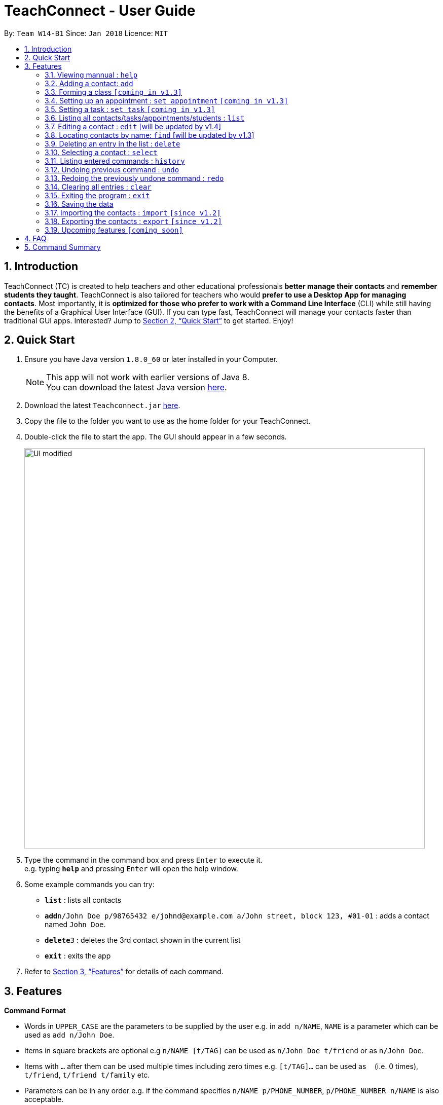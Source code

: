 = TeachConnect - User Guide
:toc:
:toc-title:
:toc-placement: preamble
:sectnums:
:imagesDir: images
:stylesDir: stylesheets
:xrefstyle: full
:experimental:
ifdef::env-github[]
:tip-caption: :bulb:
:note-caption: :information_source:
endif::[]

:repoURL: https://github.com/CS2103JAN2018-W14-B1/main/

By: `Team W14-B1`      Since: `Jan 2018`      Licence: `MIT`

== Introduction

TeachConnect (TC) is created to help teachers and other educational professionals *better manage their contacts* and *remember students they taught*. TeachConnect is also tailored for teachers who would *prefer to use a Desktop App for managing contacts*. Most importantly, it is *optimized for those who prefer to work with a Command Line Interface* (CLI) while still having the benefits of a Graphical User Interface (GUI). If you can type fast, TeachConnect will manage your contacts faster than traditional GUI apps. Interested? Jump to <<Quick Start>> to get started. Enjoy!

== Quick Start

.  Ensure you have Java version `1.8.0_60` or later installed in your Computer.
+
[NOTE]
This app will not work with earlier versions of Java 8. +
You can download the latest Java version link:https://java.com/en/download/[here].
+
.  Download the latest `Teachconnect.jar` link:{repoURL}/releases[here].
.  Copy the file to the folder you want to use as the home folder for your TeachConnect.
.  Double-click the file to start the app. The GUI should appear in a few seconds.
+
image::UI_modified.png[width="790"]
+
.  Type the command in the command box and press kbd:[Enter] to execute it. +
e.g. typing *`help`* and pressing kbd:[Enter] will open the help window.
.  Some example commands you can try:


* *`list`* : lists all contacts
* **`add`**`n/John Doe p/98765432 e/johnd@example.com a/John street, block 123, #01-01` : adds a contact named `John Doe`.
* **`delete`**`3` : deletes the 3rd contact shown in the current list
* *`exit`* : exits the app


.  Refer to <<Features>> for details of each command.

[[Features]]
== Features

====
*Command Format*

* Words in `UPPER_CASE` are the parameters to be supplied by the user e.g. in `add n/NAME`, `NAME` is a parameter which can be used as `add n/John Doe`.
* Items in square brackets are optional e.g `n/NAME [t/TAG]` can be used as `n/John Doe t/friend` or as `n/John Doe`.
* Items with `…` after them can be used multiple times including zero times e.g. `[t/TAG]...` can be used as `{nbsp}` (i.e. 0 times), `t/friend`, `t/friend t/family` etc.
* Parameters can be in any order e.g. if the command specifies `n/NAME p/PHONE_NUMBER`, `p/PHONE_NUMBER n/NAME` is also acceptable.
====

=== Viewing mannual : `help`

Format: `help`

=== Adding a contact: `add`

Adds a contact.  +
Format: `add [TYPE] n/NAME p/PHONE_NUMBER e/EMAIL a/ADDRESS [t/TAG]...`

****
* `[TYPE]` field represents the type of contact you wish to add.  +
* It can be `student`, `guardian` or `{nbsp}` (empty for a default contact).
****

[TIP]
A contact can have any number of tags (including 0)

Examples:

Adding a default contact: `add n/John Doe p/98765432 e/johnd@example.com a/John street, block 123, #01-01` t/friend +
Adding a student contact: `add student n/Betsy Crowe e/betsycrowe@example.com a/Centre Street, block 238, #02-02`

=== Forming a class `[coming in v1.3]`

Forms a class of students for a specified subject and time period. +
Format: `form subj/SUBJECT s/START_DATE e/END_DATE i/INDEX...`

****
* Students specified by the `INDEX` are added to the class.
* The index refers to the index number shown in the most recent listing.
* The index *must be a positive integer* `1, 2, 3, ...`.
* Minimum of one student must be entered. There can be more than one student
* Only a student contact can be entered, default and guardian contacts are not allowed.
* Dates must be in the format: `DD-MM-YYYY`.
****

Examples:

* `list` +
`form 1,2,5 subj/English s/18-01-2018 e/17-07-2019` +
Forms an English class containing the first, second and fifth contact in the list that starts in 18 Jan 2018 to 17 July 2019.


=== Setting up an appointment : `set appointment` `[coming in v1.3]`

Sets an appointment with the specified contact. +
Format: `set appointment t/TITLE s/START_DATE START_TIME e/END_DATE END_TIME i/INDEX`

****
* This sets an appointment with `TITLE`, from `START_DATE` at `START_TIME` to `END_DATE` at `END_TIME`, with contact at the specified `INDEX`.
* The index refers to the index number shown in the most recent listing.
* The index *must be a positive integer* `1, 2, 3, ...`.
* `START_DATE` and `END_DATE` must be in the format `DD-MM-YYYY`.
* `START_TIME` and `END_TIME` must be in the 24-hr format: HH:MM.
****

Examples:

* `set appointment t/Meet parent s/05-04-2018 10:00 e/05-04-2018 11:00 i/3` +
Sets an appointment on April 5th, 2018, 10am with the 3rd contact in the list.

=== Setting a task : `set task` `[coming in v1.3]`

Sets a task to be done by a deadline +
Format: `set task t/TITLE e/END_DATE END_TIME`

****
* Task with `TITLE` which needs to completed before `END_DATE` at `END_TIME` is added.
* `END_DATE` must be in the format `DD-MM-YYYY`.
* `END_TIME` must be in the 24-hr format: HH:MM.
****

Examples:

* `set task t/Mark papers e/05-04-2018 10:00` +
Sets a task which needs to be completed before April 5th, 2018, 10am.

=== Listing all contacts/tasks/appointments/students : `list`

Shows a list of all of the specified `TYPE`. +
Format: `list TYPE`.

****
* `TYPE` can be of the following: `contacts`, `students`, `guardians`, `tasks`, `appointments`.
* `TYPE` cannot be empty.
****

Examples:

* List all students: `list students` +
* List all tasks: `list tasks`


=== Editing a contact : `edit` [will be updated by v1.4]


Edits an existing contact. +

Format: `edit INDEX [n/NAME] [p/PHONE] [e/EMAIL] [a/ADDRESS] [t/TAG]...`

****
* Contact at the specified `INDEX` is edited.
* The index refers to the index number shown in the last contact listing.
* The index *must be a positive integer* `1, 2, 3, ...`.
* At least one of the optional fields must be provided.
* Existing values will be updated to the input values.
* When editing tags, the existing tags of the contact will be removed i.e adding of tags is not cumulative.
* You can remove all the contact's tags by typing `t/` without specifying any tags after it.
****

Examples:

* `edit 1 p/91234567 e/johndoe@example.com` +
Edits the phone number and email address of the 1st contact to be `91234567` and `johndoe@example.com` respectively.
* `edit 2 n/Betsy Crower t/` +
Edits the name of the 2nd contact to be `Betsy Crower` and clears all existing tags.

=== Locating contacts by name: `find` [will be updated by v1.3]

Finds contacts whose names contain any of the given keywords. +
Format: `find KEYWORD [MORE_KEYWORDS]`

****
* The search is case insensitive. e.g `hans` will match `Hans`.
* The order of the keywords does not matter. e.g. `Hans Bo` will match `Bo Hans`.
* Only the name is searched.
* Only full words will be matched e.g. `Han` will not match `Hans`.
* Contacts matching at least one keyword will be returned (i.e. `OR` search). e.g. `Hans Bo` will return `Hans Gruber`, `Bo Yang`.
****

Examples:

* `find John` +
Returns `john` and `John Doe`
* `find Betsy Tim John` +
Returns any contact having names `Betsy`, `Tim`, or `John`

=== Deleting an entry in the list : `delete`


Deletes the specified entry in the list. +
Format: `delete INDEX`

****
* Entry at the specified `INDEX` is deleted.
* The index refers to the index number shown in the most recent listing.
* The index *must be a positive integer* `1, 2, 3, ...`.
****

Examples:

* `list contacts` +
`delete 2` +
Deletes the 2nd contact in the list

* `find Betsy` +
`delete 1` +
Deletes the 1st contact in the results of the `find` command.

* `list tasks` +
`delete 4` +
Deletes the 4th task in the list

=== Selecting a contact : `select`

Selects the contact identified by the index number used in the last contact listing. +
Format: `select INDEX`

****
* Contact specified by `INDEX` is selected and is searched for in a Google search page.
* The index refers to the index number shown in the most recent listing.
* The index *must be a positive integer* `1, 2, 3, ...`.
****

Examples:

* `list` +
`select 2` +

Selects the 2nd contact in the list.

* `find Betsy` +
`select 1` +
Selects the 1st contact in the results of the `find` command.

=== Listing entered commands : `history`

Lists all the commands that you have entered in reverse chronological order. +
Format: `history`

[NOTE]
====
Pressing the kbd:[&uarr;] and kbd:[&darr;] arrows will display the previous and next input respectively in the command box.
====

// tag::undoredo[]
=== Undoing previous command : `undo`

Restores TeachConnect to the state before the previous _undoable_ command was executed. +
Format: `undo`

[NOTE]
====
Undoable commands: those commands that modify TeachConnect's content (`add`, `delete`, `edit` and `clear`).
====

Examples:

* `delete 1` +
`list` +
`undo` (reverses the `delete 1` command) +

* `select 1` +
`list` +
`undo` +
The `undo` command fails as there are no undoable commands executed previously.

* `delete 1` +
`clear` +
`undo` (reverses the `clear` command) +
`undo` (reverses the `delete 1` command) +

=== Redoing the previously undone command : `redo`

Reverses the most recent `undo` command. +
Format: `redo`

Examples:

* `delete 1` +
`undo` (reverses the `delete 1` command) +
`redo` (reapplies the `delete 1` command) +

* `delete 1` +
`redo` +
The `redo` command fails as there are no `undo` commands executed previously.

* `delete 1` +
`clear` +
`undo` (reverses the `clear` command) +
`undo` (reverses the `delete 1` command) +
`redo` (reapplies the `delete 1` command) +
`redo` (reapplies the `clear` command) +
// end::undoredo[]

=== Clearing all entries : `clear`

Clears all entries. +
Format: `clear`

=== Exiting the program : `exit`

Exits the program. +
Format: `exit`

=== Saving the data

TeachConnect data are saved in the hard disk automatically [even while sharing TeachConnect] after any command that changes the data. +
There is no need to save manually.

=== Importing the contacts : `import` `[since v1.2]`

TeachConnect allows you to import contacts from a different TeachConnect file by specifying the location of the file. +

Format: `import [TYPE] pathname`

Examples:
Importing Contacts : `import ./data/importsample.xml`

=== Exporting the contacts : `export` `[since v1.2]`

TeachConnect allows you to export contacts from your TeachConnect by specifying the name of the file you want to save it in and the path where you want to save it. It can export the contacts based on a given range of indexes or a given tag or a given tag in a range of indexes.

Format: `export [TYPE] n/NAME r/RANGE t/TAG p/PATH`

Format: `export [TYPE] n/NAME r/RANGE p/PATH`

[TIP]
You can export all the people at once, all the people with a certain tag at once, all the people with a certain tag in a range at once or all the people in a range with any tags in a single command.

[WARNING]
You can only export all a people based on one or zero tags.

Examples:

Exporting contacts : `export n/StudentsFile1 r/all t/students p/./data`
Exporting contacts : `export n/StudentsFile2 r/1,10 t/students p/./data`


=== Upcoming features `[coming soon]`

* Clear distinction between students and parents [coming in v1.3]
* Finding not only by name but by any field [coming in v1.3]
* Adding events and Appointments [coming in v1.3]
* An All new customised UI [coming in v1.3]
* Shortcuts and Autocompletion [coming in v1.4]
* A login feature [coming in v1.5]
* Dynamic search [coming in v2.0]
* NLP for event and appointment scheduling [coming in v2.0]
* Encrypting data files [coming in v2.0]

== FAQ

*Q*: How do I transfer my data to another Computer? +
*A*: Install the app in the other computer and overwrite the empty data file it creates with the file that contains the data of your previous Address Book folder. Alternatively you can also choose the import and export commands coming up!

*Q*: Does it automatically tell us if there are any appointment clashes? +
*A*: Hell yes! Our aim is also to help you make your planning simpler and that is just what we do!


== Command Summary

* *Add* `add n/NAME p/PHONE_NUMBER e/EMAIL a/ADDRESS [t/TAG]...` +
e.g. `add n/James Ho p/22224444 e/jamesho@example.com a/123, Clementi Rd, 1234665 t/friend t/colleague`
* *Clear* : `clear`
* *Delete* : `delete INDEX` +
e.g. `delete 3`
* *Edit* : `edit INDEX [n/NAME] [p/PHONE_NUMBER] [e/EMAIL] [a/ADDRESS] [t/TAG]...` +
e.g. `edit 2 n/James Lee e/jameslee@example.com`
* *Find* : `find KEYWORD [MORE_KEYWORDS]` +
e.g. `find James Jake`
* *List* : `list`
* *Help* : `help`
* *Select* : `select INDEX` +
e.g.`select 2`
* *Add Appointment* `set appointment t/TITLE s/START_TIME e/END_TIME i/INDEX` +
e.g. `set appointment t/Meet parent s/05-04-2018 10:00 e/05-04-2018 11:00 i/3`
* *Add Task* `set task t/TITLE d/DEADLINE` +
e.g. `set task t/Mark papers d/05-04-2018 10:00`
* *List Schedule* : `list schedule`
* *Delete Schedule* : `delete schedule INDEX` +
e.g. `delete schedule 3`
* *Import TeachConnect File* : `import` +
e.g. `import ./data/samplefile.xml`
* *Export* : `export n/NAME r/RANGE t/TAG p/PATH` +
e.g. `export n/samplefile.xml r/all t/friends p/.data`
* *History* : `history`
* *Undo* : `undo`
* *Redo* : `redo`
